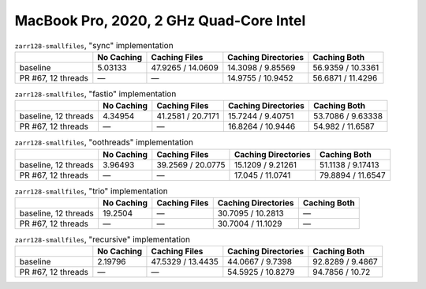 MacBook Pro, 2020, 2 GHz Quad-Core Intel
========================================

.. table:: ``zarr128-smallfiles``, "sync" implementation

    +--------------------+------------+-------------------+---------------------+-------------------+
    |                    | No Caching | Caching Files     | Caching Directories | Caching Both      |
    +====================+============+===================+=====================+===================+
    | baseline           | 5.03133    | 47.9265 / 14.0609 | 14.3098 / 9.85569   | 56.9359 / 10.3361 |
    +--------------------+------------+-------------------+---------------------+-------------------+
    | PR #67, 12 threads | —          | —                 | 14.9755 / 10.9452   | 56.6871 / 11.4296 |
    +--------------------+------------+-------------------+---------------------+-------------------+

.. table:: ``zarr128-smallfiles``, "fastio" implementation

    +----------------------+------------+-------------------+---------------------+-------------------+
    |                      | No Caching | Caching Files     | Caching Directories | Caching Both      |
    +======================+============+===================+=====================+===================+
    | baseline, 12 threads | 4.34954    | 41.2581 / 20.7171 | 15.7244 / 9.40751   | 53.7086 / 9.63338 |
    +----------------------+------------+-------------------+---------------------+-------------------+
    | PR #67, 12 threads   | —          | —                 | 16.8264 / 10.9446   | 54.982 / 11.6587  |
    +----------------------+------------+-------------------+---------------------+-------------------+

.. table:: ``zarr128-smallfiles``, "oothreads" implementation

    +----------------------+------------+-------------------+---------------------+-------------------+
    |                      | No Caching | Caching Files     | Caching Directories | Caching Both      |
    +======================+============+===================+=====================+===================+
    | baseline, 12 threads | 3.96493    | 39.2569 / 20.0775 | 15.1209 / 9.21261   | 51.1138 / 9.17413 |
    +----------------------+------------+-------------------+---------------------+-------------------+
    | PR #67, 12 threads   | —          | —                 | 17.045 / 11.0741    | 79.8894 / 11.6547 |
    +----------------------+------------+-------------------+---------------------+-------------------+

.. table:: ``zarr128-smallfiles``, "trio" implementation

    +----------------------+------------+---------------+---------------------+--------------+
    |                      | No Caching | Caching Files | Caching Directories | Caching Both |
    +======================+============+===============+=====================+==============+
    | baseline, 12 threads | 19.2504    | —             | 30.7095 / 10.2813   | —            |
    +----------------------+------------+---------------+---------------------+--------------+
    | PR #67, 12 threads   | —          | —             | 30.7004 / 11.1029   | —            |
    +----------------------+------------+---------------+---------------------+--------------+

.. table:: ``zarr128-smallfiles``, "recursive" implementation

    +--------------------+------------+-------------------+---------------------+------------------+
    |                    | No Caching | Caching Files     | Caching Directories | Caching Both     |
    +====================+============+===================+=====================+==================+
    | baseline           | 2.19796    | 47.5329 / 13.4435 | 44.0667 / 9.7398    | 92.8289 / 9.4867 |
    +--------------------+------------+-------------------+---------------------+------------------+
    | PR #67, 12 threads | —          | —                 | 54.5925 / 10.8279   | 94.7856 / 10.72  |
    +--------------------+------------+-------------------+---------------------+------------------+

.. vim:set nowrap:
